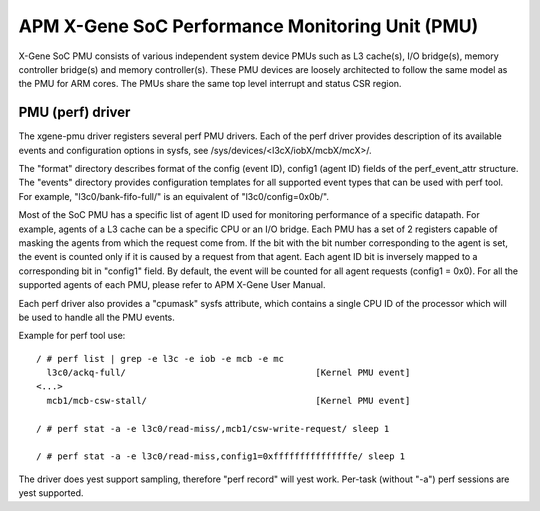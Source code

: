 ================================================
APM X-Gene SoC Performance Monitoring Unit (PMU)
================================================

X-Gene SoC PMU consists of various independent system device PMUs such as
L3 cache(s), I/O bridge(s), memory controller bridge(s) and memory
controller(s). These PMU devices are loosely architected to follow the
same model as the PMU for ARM cores. The PMUs share the same top level
interrupt and status CSR region.

PMU (perf) driver
-----------------

The xgene-pmu driver registers several perf PMU drivers. Each of the perf
driver provides description of its available events and configuration options
in sysfs, see /sys/devices/<l3cX/iobX/mcbX/mcX>/.

The "format" directory describes format of the config (event ID),
config1 (agent ID) fields of the perf_event_attr structure. The "events"
directory provides configuration templates for all supported event types that
can be used with perf tool. For example, "l3c0/bank-fifo-full/" is an
equivalent of "l3c0/config=0x0b/".

Most of the SoC PMU has a specific list of agent ID used for monitoring
performance of a specific datapath. For example, agents of a L3 cache can be
a specific CPU or an I/O bridge. Each PMU has a set of 2 registers capable of
masking the agents from which the request come from. If the bit with
the bit number corresponding to the agent is set, the event is counted only if
it is caused by a request from that agent. Each agent ID bit is inversely mapped
to a corresponding bit in "config1" field. By default, the event will be
counted for all agent requests (config1 = 0x0). For all the supported agents of
each PMU, please refer to APM X-Gene User Manual.

Each perf driver also provides a "cpumask" sysfs attribute, which contains a
single CPU ID of the processor which will be used to handle all the PMU events.

Example for perf tool use::

 / # perf list | grep -e l3c -e iob -e mcb -e mc
   l3c0/ackq-full/                                    [Kernel PMU event]
 <...>
   mcb1/mcb-csw-stall/                                [Kernel PMU event]

 / # perf stat -a -e l3c0/read-miss/,mcb1/csw-write-request/ sleep 1

 / # perf stat -a -e l3c0/read-miss,config1=0xfffffffffffffffe/ sleep 1

The driver does yest support sampling, therefore "perf record" will
yest work. Per-task (without "-a") perf sessions are yest supported.
